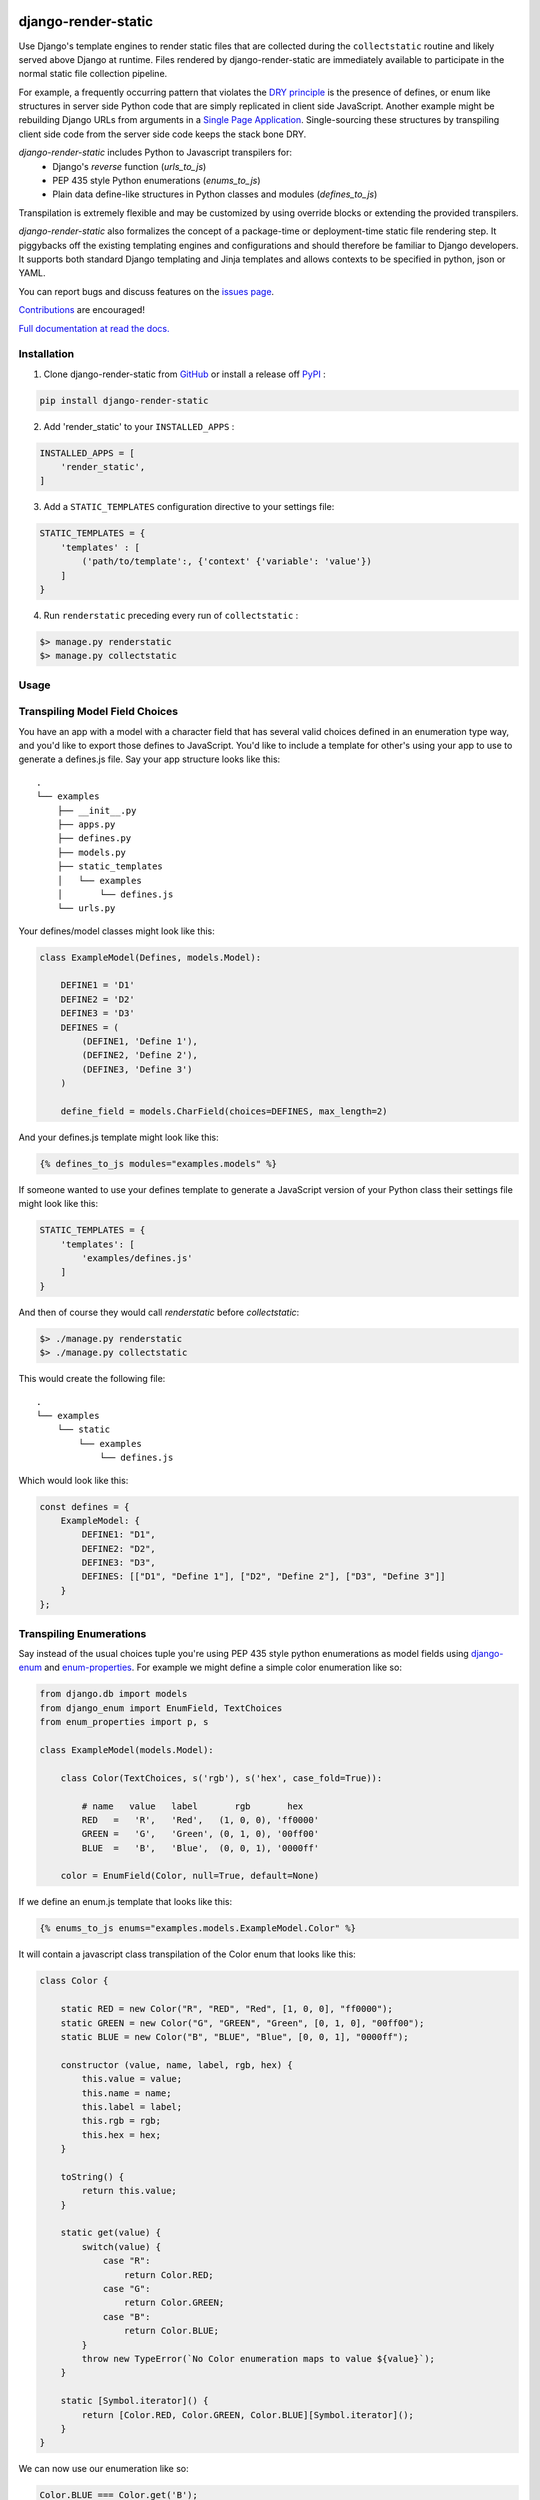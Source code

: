 |MIT license| |PyPI version fury.io| |PyPI pyversions| |PyPi djversions| |PyPI status| |Documentation Status|
|Code Cov| |Test Status|

.. |MIT license| image:: https://img.shields.io/badge/License-MIT-blue.svg
   :target: https://lbesson.mit-license.org/

.. |PyPI version fury.io| image:: https://badge.fury.io/py/django-render-static.svg
   :target: https://pypi.python.org/pypi/django-render-static/

.. |PyPI pyversions| image:: https://img.shields.io/pypi/pyversions/django-render-static.svg
   :target: https://pypi.python.org/pypi/django-render-static/

.. |PyPI djversions| image:: https://img.shields.io/pypi/djversions/django-enum.svg
   :target: https://pypi.org/project/django-enum/

.. |PyPI status| image:: https://img.shields.io/pypi/status/django-render-static.svg
   :target: https://pypi.python.org/pypi/django-render-static

.. |Documentation Status| image:: https://readthedocs.org/projects/django-render-static/badge/?version=latest
   :target: http://django-render-static.readthedocs.io/?badge=latest/

.. |Code Cov| image:: https://codecov.io/gh/bckohan/django-render-static/branch/main/graph/badge.svg?token=0IZOKN2DYL
   :target: https://codecov.io/gh/bckohan/django-render-static

.. |Test Status| image:: https://github.com/bckohan/django-render-static/workflows/test/badge.svg
   :target: https://github.com/bckohan/django-render-static/actions


django-render-static
#######################

Use Django's template engines to render static files that are collected
during the ``collectstatic`` routine and likely served above Django at runtime.
Files rendered by django-render-static are immediately available to participate
in the normal static file collection pipeline.

For example, a frequently occurring pattern that violates the `DRY principle <https://en.wikipedia.org/wiki/Don%27t_repeat_yourself>`_
is the presence of defines, or enum like structures in server side Python code that are simply replicated in client
side JavaScript. Another example might be rebuilding Django URLs from arguments in a `Single Page Application <https://en.wikipedia.org/wiki/Single-page_application>`_.
Single-sourcing these structures by transpiling client side code from the server side code keeps the stack bone DRY.

`django-render-static` includes Python to Javascript transpilers for:
    - Django's `reverse` function (`urls_to_js`)
    - PEP 435 style Python enumerations (`enums_to_js`)
    - Plain data define-like structures in Python classes and modules
      (`defines_to_js`)

Transpilation is extremely flexible and may be customized by using override blocks or extending the provided 
transpilers.

`django-render-static` also formalizes the concept of a package-time or deployment-time
static file rendering step. It piggybacks off the existing templating engines and configurations
and should therefore be familiar to Django developers. It supports both standard Django templating
and Jinja templates and allows contexts to be specified in python, json or YAML.

You can report bugs and discuss features on the
`issues page <https://github.com/bckohan/django-render-static/issues>`_.

`Contributions <https://github.com/bckohan/django-render-static/blob/main/CONTRIBUTING.rst>`_ are
encouraged!

`Full documentation at read the docs. <https://django-render-static.readthedocs.io/en/latest/>`_

Installation
------------

1. Clone django-render-static from GitHub_ or install a release off PyPI_ :

.. code:: bash

       pip install django-render-static


2. Add 'render_static' to your ``INSTALLED_APPS`` :

.. code:: python

       INSTALLED_APPS = [
           'render_static',
       ]


3. Add a ``STATIC_TEMPLATES`` configuration directive to your settings file:

.. code:: python

        STATIC_TEMPLATES = {
            'templates' : [
                ('path/to/template':, {'context' {'variable': 'value'})
            ]
        }


4. Run ``renderstatic`` preceding every run of ``collectstatic`` :

.. code:: bash

        $> manage.py renderstatic
        $> manage.py collectstatic


.. _GitHub: http://github.com/bckohan/django-render-static
.. _PyPI: http://pypi.python.org/pypi/django-render-static
.. _django-enum: http://pypi.python.org/pypi/django-enum
.. _enum-properties: http://pypi.python.org/pypi/enum-properties


Usage
-----

Transpiling Model Field Choices
-------------------------------

You have an app with a model with a character field that has several valid choices defined in an
enumeration type way, and you'd like to export those defines to JavaScript. You'd like to include
a template for other's using your app to use to generate a defines.js file. Say your app structure
looks like this::

    .
    └── examples
        ├── __init__.py
        ├── apps.py
        ├── defines.py
        ├── models.py
        ├── static_templates
        │   └── examples
        │       └── defines.js
        └── urls.py


Your defines/model classes might look like this:

.. code:: python

    class ExampleModel(Defines, models.Model):

        DEFINE1 = 'D1'
        DEFINE2 = 'D2'
        DEFINE3 = 'D3'
        DEFINES = (
            (DEFINE1, 'Define 1'),
            (DEFINE2, 'Define 2'),
            (DEFINE3, 'Define 3')
        )

        define_field = models.CharField(choices=DEFINES, max_length=2)


And your defines.js template might look like this:

.. code:: js+django

    {% defines_to_js modules="examples.models" %}


If someone wanted to use your defines template to generate a JavaScript version of your Python
class their settings file might look like this:

.. code:: python

    STATIC_TEMPLATES = {
        'templates': [
            'examples/defines.js'
        ]
    }


And then of course they would call `renderstatic` before `collectstatic`:

.. code:: bash

    $> ./manage.py renderstatic
    $> ./manage.py collectstatic


This would create the following file::

    .
    └── examples
        └── static
            └── examples
                └── defines.js

Which would look like this:

.. code:: javascript

    const defines = {
        ExampleModel: {
            DEFINE1: "D1",
            DEFINE2: "D2",
            DEFINE3: "D3",
            DEFINES: [["D1", "Define 1"], ["D2", "Define 2"], ["D3", "Define 3"]]
        }
    };


Transpiling Enumerations
------------------------

Say instead of the usual choices tuple you're using PEP 435 style python
enumerations as model fields using django-enum_ and enum-properties_. For example
we might define a simple color enumeration like so:

.. code:: python

    from django.db import models
    from django_enum import EnumField, TextChoices
    from enum_properties import p, s

    class ExampleModel(models.Model):

        class Color(TextChoices, s('rgb'), s('hex', case_fold=True)):

            # name   value   label       rgb       hex
            RED   =   'R',   'Red',   (1, 0, 0), 'ff0000'
            GREEN =   'G',   'Green', (0, 1, 0), '00ff00'
            BLUE  =   'B',   'Blue',  (0, 0, 1), '0000ff'

        color = EnumField(Color, null=True, default=None)

If we define an enum.js template that looks like this:

.. code:: js+django

    {% enums_to_js enums="examples.models.ExampleModel.Color" %}

It will contain a javascript class transpilation of the Color enum that looks
like this:

.. code:: javascript

    class Color {

        static RED = new Color("R", "RED", "Red", [1, 0, 0], "ff0000");
        static GREEN = new Color("G", "GREEN", "Green", [0, 1, 0], "00ff00");
        static BLUE = new Color("B", "BLUE", "Blue", [0, 0, 1], "0000ff");

        constructor (value, name, label, rgb, hex) {
            this.value = value;
            this.name = name;
            this.label = label;
            this.rgb = rgb;
            this.hex = hex;
        }

        toString() {
            return this.value;
        }

        static get(value) {
            switch(value) {
                case "R":
                    return Color.RED;
                case "G":
                    return Color.GREEN;
                case "B":
                    return Color.BLUE;
            }
            throw new TypeError(`No Color enumeration maps to value ${value}`);
        }

        static [Symbol.iterator]() {
            return [Color.RED, Color.GREEN, Color.BLUE][Symbol.iterator]();
        }
    }

We can now use our enumeration like so:

.. code:: javascript

    Color.BLUE === Color.get('B');
    for (const color of Color) {
        console.log(color);
    }


Transpiling URL reversal
------------------------

You'd like to be able to call something like `reverse` on path names from your client JavaScript
code the same way you do from Python Django code.

Your settings file might look like:

.. code:: python

    STATIC_TEMPLATES={
        'ENGINES': [{
            'BACKEND': 'render_static.backends.StaticDjangoTemplates',
            'OPTIONS': {
                'loaders': [
                    ('render_static.loaders.StaticLocMemLoader', {
                        'urls.js': '{% urls_to_js %}'
                    })
                ]
            },
        }],
        'templates': ['urls.js']
    }


Then call `renderstatic` before `collectstatic`::

    $> ./manage.py renderstatic
    $> ./manage.py collectstatic

If your root urls.py looks like this:

.. code:: python

    from django.contrib import admin
    from django.urls import path

    from .views import MyView

    urlpatterns = [
        path('admin/', admin.site.urls),
        path('simple', MyView.as_view(), name='simple'),
        path('simple/<int:arg1>', MyView.as_view(), name='simple'),
        path('different/<int:arg1>/<str:arg2>', MyView.as_view(), name='different'),
    ]


So you can now fetch paths like this, in a way that is roughly API-equivalent
to Django's `reverse` function:

.. code:: javascript

    import { URLResolver } from '/static/urls.js';

    const urls = new URLResolver();

    // /different/143/emma
    urls.reverse('different', {kwargs: {'arg1': 143, 'arg2': 'emma'}});

    // reverse also supports query parameters
    // /different/143/emma?intarg=0&listarg=A&listarg=B&listarg=C
    urls.reverse(
        'different',
        {
            kwargs: {arg1: 143, arg2: 'emma'},
            query: {
                intarg: 0,
                listarg: ['A', 'B', 'C']
            }
        }
    );
    

URLGenerationFailed Exceptions & Placeholders
---------------------------------------------

If you encounter a ``URLGenerationFailed`` exception you most likely need to register a placeholder for the argument in question. A placeholder is just a string or object that can be coerced to a string that matches the regular expression for the argument:

.. code:: python

   from render_static.placeholders import register_variable_placeholder

   app_name = 'year_app'
   urlpatterns = [
       re_path(r'^fetch/(?P<year>\d{4})/$', YearView.as_view(), name='fetch_year')
   ]

   register_variable_placeholder('year', 2000, app_name=app_name)

Users should typically use a path instead of re_path and register their own custom converters when needed. Placeholders can be directly registered on the converter (and are then conveniently available to users of your app!):

.. code:: python

   from django.urls.converters import register_converter

   class YearConverter:
       regex = '[0-9]{4}'
       placeholder = 2000  # this attribute is used by `url_to_js` to reverse paths

       def to_python(self, value):
           return int(value)

       def to_url(self, value):
           return str(value)


   register_converter(YearConverter, 'year')

   urlpatterns = [
       path('fetch/<year:year>', YearView.as_view(), name='fetch_year')
   ]


